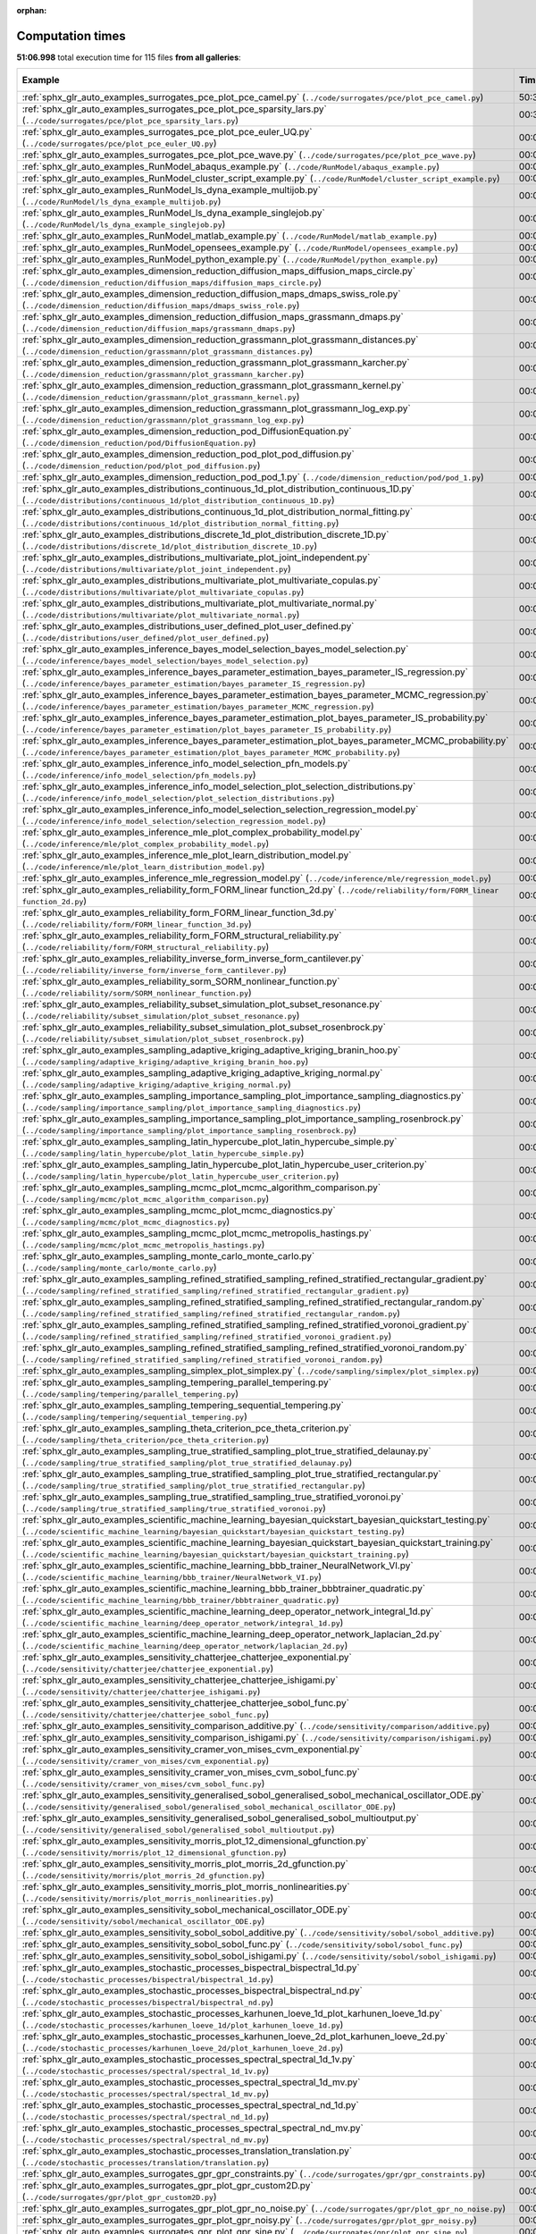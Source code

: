 
:orphan:

.. _sphx_glr_sg_execution_times:


Computation times
=================
**51:06.998** total execution time for 115 files **from all galleries**:

.. container::

  .. raw:: html

    <style scoped>
    <link href="https://cdnjs.cloudflare.com/ajax/libs/twitter-bootstrap/5.3.0/css/bootstrap.min.css" rel="stylesheet" />
    <link href="https://cdn.datatables.net/1.13.6/css/dataTables.bootstrap5.min.css" rel="stylesheet" />
    </style>
    <script src="https://code.jquery.com/jquery-3.7.0.js"></script>
    <script src="https://cdn.datatables.net/1.13.6/js/jquery.dataTables.min.js"></script>
    <script src="https://cdn.datatables.net/1.13.6/js/dataTables.bootstrap5.min.js"></script>
    <script type="text/javascript" class="init">
    $(document).ready( function () {
        $('table.sg-datatable').DataTable({order: [[1, 'desc']]});
    } );
    </script>

  .. list-table::
   :header-rows: 1
   :class: table table-striped sg-datatable

   * - Example
     - Time
     - Mem (MB)
   * - :ref:`sphx_glr_auto_examples_surrogates_pce_plot_pce_camel.py` (``../code/surrogates/pce/plot_pce_camel.py``)
     - 50:30.427
     - 0.0
   * - :ref:`sphx_glr_auto_examples_surrogates_pce_plot_pce_sparsity_lars.py` (``../code/surrogates/pce/plot_pce_sparsity_lars.py``)
     - 00:30.740
     - 0.0
   * - :ref:`sphx_glr_auto_examples_surrogates_pce_plot_pce_euler_UQ.py` (``../code/surrogates/pce/plot_pce_euler_UQ.py``)
     - 00:03.204
     - 0.0
   * - :ref:`sphx_glr_auto_examples_surrogates_pce_plot_pce_wave.py` (``../code/surrogates/pce/plot_pce_wave.py``)
     - 00:02.626
     - 0.0
   * - :ref:`sphx_glr_auto_examples_RunModel_abaqus_example.py` (``../code/RunModel/abaqus_example.py``)
     - 00:00.000
     - 0.0
   * - :ref:`sphx_glr_auto_examples_RunModel_cluster_script_example.py` (``../code/RunModel/cluster_script_example.py``)
     - 00:00.000
     - 0.0
   * - :ref:`sphx_glr_auto_examples_RunModel_ls_dyna_example_multijob.py` (``../code/RunModel/ls_dyna_example_multijob.py``)
     - 00:00.000
     - 0.0
   * - :ref:`sphx_glr_auto_examples_RunModel_ls_dyna_example_singlejob.py` (``../code/RunModel/ls_dyna_example_singlejob.py``)
     - 00:00.000
     - 0.0
   * - :ref:`sphx_glr_auto_examples_RunModel_matlab_example.py` (``../code/RunModel/matlab_example.py``)
     - 00:00.000
     - 0.0
   * - :ref:`sphx_glr_auto_examples_RunModel_opensees_example.py` (``../code/RunModel/opensees_example.py``)
     - 00:00.000
     - 0.0
   * - :ref:`sphx_glr_auto_examples_RunModel_python_example.py` (``../code/RunModel/python_example.py``)
     - 00:00.000
     - 0.0
   * - :ref:`sphx_glr_auto_examples_dimension_reduction_diffusion_maps_diffusion_maps_circle.py` (``../code/dimension_reduction/diffusion_maps/diffusion_maps_circle.py``)
     - 00:00.000
     - 0.0
   * - :ref:`sphx_glr_auto_examples_dimension_reduction_diffusion_maps_dmaps_swiss_role.py` (``../code/dimension_reduction/diffusion_maps/dmaps_swiss_role.py``)
     - 00:00.000
     - 0.0
   * - :ref:`sphx_glr_auto_examples_dimension_reduction_diffusion_maps_grassmann_dmaps.py` (``../code/dimension_reduction/diffusion_maps/grassmann_dmaps.py``)
     - 00:00.000
     - 0.0
   * - :ref:`sphx_glr_auto_examples_dimension_reduction_grassmann_plot_grassmann_distances.py` (``../code/dimension_reduction/grassmann/plot_grassmann_distances.py``)
     - 00:00.000
     - 0.0
   * - :ref:`sphx_glr_auto_examples_dimension_reduction_grassmann_plot_grassmann_karcher.py` (``../code/dimension_reduction/grassmann/plot_grassmann_karcher.py``)
     - 00:00.000
     - 0.0
   * - :ref:`sphx_glr_auto_examples_dimension_reduction_grassmann_plot_grassmann_kernel.py` (``../code/dimension_reduction/grassmann/plot_grassmann_kernel.py``)
     - 00:00.000
     - 0.0
   * - :ref:`sphx_glr_auto_examples_dimension_reduction_grassmann_plot_grassmann_log_exp.py` (``../code/dimension_reduction/grassmann/plot_grassmann_log_exp.py``)
     - 00:00.000
     - 0.0
   * - :ref:`sphx_glr_auto_examples_dimension_reduction_pod_DiffusionEquation.py` (``../code/dimension_reduction/pod/DiffusionEquation.py``)
     - 00:00.000
     - 0.0
   * - :ref:`sphx_glr_auto_examples_dimension_reduction_pod_plot_pod_diffusion.py` (``../code/dimension_reduction/pod/plot_pod_diffusion.py``)
     - 00:00.000
     - 0.0
   * - :ref:`sphx_glr_auto_examples_dimension_reduction_pod_pod_1.py` (``../code/dimension_reduction/pod/pod_1.py``)
     - 00:00.000
     - 0.0
   * - :ref:`sphx_glr_auto_examples_distributions_continuous_1d_plot_distribution_continuous_1D.py` (``../code/distributions/continuous_1d/plot_distribution_continuous_1D.py``)
     - 00:00.000
     - 0.0
   * - :ref:`sphx_glr_auto_examples_distributions_continuous_1d_plot_distribution_normal_fitting.py` (``../code/distributions/continuous_1d/plot_distribution_normal_fitting.py``)
     - 00:00.000
     - 0.0
   * - :ref:`sphx_glr_auto_examples_distributions_discrete_1d_plot_distribution_discrete_1D.py` (``../code/distributions/discrete_1d/plot_distribution_discrete_1D.py``)
     - 00:00.000
     - 0.0
   * - :ref:`sphx_glr_auto_examples_distributions_multivariate_plot_joint_independent.py` (``../code/distributions/multivariate/plot_joint_independent.py``)
     - 00:00.000
     - 0.0
   * - :ref:`sphx_glr_auto_examples_distributions_multivariate_plot_multivariate_copulas.py` (``../code/distributions/multivariate/plot_multivariate_copulas.py``)
     - 00:00.000
     - 0.0
   * - :ref:`sphx_glr_auto_examples_distributions_multivariate_plot_multivariate_normal.py` (``../code/distributions/multivariate/plot_multivariate_normal.py``)
     - 00:00.000
     - 0.0
   * - :ref:`sphx_glr_auto_examples_distributions_user_defined_plot_user_defined.py` (``../code/distributions/user_defined/plot_user_defined.py``)
     - 00:00.000
     - 0.0
   * - :ref:`sphx_glr_auto_examples_inference_bayes_model_selection_bayes_model_selection.py` (``../code/inference/bayes_model_selection/bayes_model_selection.py``)
     - 00:00.000
     - 0.0
   * - :ref:`sphx_glr_auto_examples_inference_bayes_parameter_estimation_bayes_parameter_IS_regression.py` (``../code/inference/bayes_parameter_estimation/bayes_parameter_IS_regression.py``)
     - 00:00.000
     - 0.0
   * - :ref:`sphx_glr_auto_examples_inference_bayes_parameter_estimation_bayes_parameter_MCMC_regression.py` (``../code/inference/bayes_parameter_estimation/bayes_parameter_MCMC_regression.py``)
     - 00:00.000
     - 0.0
   * - :ref:`sphx_glr_auto_examples_inference_bayes_parameter_estimation_plot_bayes_parameter_IS_probability.py` (``../code/inference/bayes_parameter_estimation/plot_bayes_parameter_IS_probability.py``)
     - 00:00.000
     - 0.0
   * - :ref:`sphx_glr_auto_examples_inference_bayes_parameter_estimation_plot_bayes_parameter_MCMC_probability.py` (``../code/inference/bayes_parameter_estimation/plot_bayes_parameter_MCMC_probability.py``)
     - 00:00.000
     - 0.0
   * - :ref:`sphx_glr_auto_examples_inference_info_model_selection_pfn_models.py` (``../code/inference/info_model_selection/pfn_models.py``)
     - 00:00.000
     - 0.0
   * - :ref:`sphx_glr_auto_examples_inference_info_model_selection_plot_selection_distributions.py` (``../code/inference/info_model_selection/plot_selection_distributions.py``)
     - 00:00.000
     - 0.0
   * - :ref:`sphx_glr_auto_examples_inference_info_model_selection_selection_regression_model.py` (``../code/inference/info_model_selection/selection_regression_model.py``)
     - 00:00.000
     - 0.0
   * - :ref:`sphx_glr_auto_examples_inference_mle_plot_complex_probability_model.py` (``../code/inference/mle/plot_complex_probability_model.py``)
     - 00:00.000
     - 0.0
   * - :ref:`sphx_glr_auto_examples_inference_mle_plot_learn_distribution_model.py` (``../code/inference/mle/plot_learn_distribution_model.py``)
     - 00:00.000
     - 0.0
   * - :ref:`sphx_glr_auto_examples_inference_mle_regression_model.py` (``../code/inference/mle/regression_model.py``)
     - 00:00.000
     - 0.0
   * - :ref:`sphx_glr_auto_examples_reliability_form_FORM_linear function_2d.py` (``../code/reliability/form/FORM_linear function_2d.py``)
     - 00:00.000
     - 0.0
   * - :ref:`sphx_glr_auto_examples_reliability_form_FORM_linear_function_3d.py` (``../code/reliability/form/FORM_linear_function_3d.py``)
     - 00:00.000
     - 0.0
   * - :ref:`sphx_glr_auto_examples_reliability_form_FORM_structural_reliability.py` (``../code/reliability/form/FORM_structural_reliability.py``)
     - 00:00.000
     - 0.0
   * - :ref:`sphx_glr_auto_examples_reliability_inverse_form_inverse_form_cantilever.py` (``../code/reliability/inverse_form/inverse_form_cantilever.py``)
     - 00:00.000
     - 0.0
   * - :ref:`sphx_glr_auto_examples_reliability_sorm_SORM_nonlinear_function.py` (``../code/reliability/sorm/SORM_nonlinear_function.py``)
     - 00:00.000
     - 0.0
   * - :ref:`sphx_glr_auto_examples_reliability_subset_simulation_plot_subset_resonance.py` (``../code/reliability/subset_simulation/plot_subset_resonance.py``)
     - 00:00.000
     - 0.0
   * - :ref:`sphx_glr_auto_examples_reliability_subset_simulation_plot_subset_rosenbrock.py` (``../code/reliability/subset_simulation/plot_subset_rosenbrock.py``)
     - 00:00.000
     - 0.0
   * - :ref:`sphx_glr_auto_examples_sampling_adaptive_kriging_adaptive_kriging_branin_hoo.py` (``../code/sampling/adaptive_kriging/adaptive_kriging_branin_hoo.py``)
     - 00:00.000
     - 0.0
   * - :ref:`sphx_glr_auto_examples_sampling_adaptive_kriging_adaptive_kriging_normal.py` (``../code/sampling/adaptive_kriging/adaptive_kriging_normal.py``)
     - 00:00.000
     - 0.0
   * - :ref:`sphx_glr_auto_examples_sampling_importance_sampling_plot_importance_sampling_diagnostics.py` (``../code/sampling/importance_sampling/plot_importance_sampling_diagnostics.py``)
     - 00:00.000
     - 0.0
   * - :ref:`sphx_glr_auto_examples_sampling_importance_sampling_plot_importance_sampling_rosenbrock.py` (``../code/sampling/importance_sampling/plot_importance_sampling_rosenbrock.py``)
     - 00:00.000
     - 0.0
   * - :ref:`sphx_glr_auto_examples_sampling_latin_hypercube_plot_latin_hypercube_simple.py` (``../code/sampling/latin_hypercube/plot_latin_hypercube_simple.py``)
     - 00:00.000
     - 0.0
   * - :ref:`sphx_glr_auto_examples_sampling_latin_hypercube_plot_latin_hypercube_user_criterion.py` (``../code/sampling/latin_hypercube/plot_latin_hypercube_user_criterion.py``)
     - 00:00.000
     - 0.0
   * - :ref:`sphx_glr_auto_examples_sampling_mcmc_plot_mcmc_algorithm_comparison.py` (``../code/sampling/mcmc/plot_mcmc_algorithm_comparison.py``)
     - 00:00.000
     - 0.0
   * - :ref:`sphx_glr_auto_examples_sampling_mcmc_plot_mcmc_diagnostics.py` (``../code/sampling/mcmc/plot_mcmc_diagnostics.py``)
     - 00:00.000
     - 0.0
   * - :ref:`sphx_glr_auto_examples_sampling_mcmc_plot_mcmc_metropolis_hastings.py` (``../code/sampling/mcmc/plot_mcmc_metropolis_hastings.py``)
     - 00:00.000
     - 0.0
   * - :ref:`sphx_glr_auto_examples_sampling_monte_carlo_monte_carlo.py` (``../code/sampling/monte_carlo/monte_carlo.py``)
     - 00:00.000
     - 0.0
   * - :ref:`sphx_glr_auto_examples_sampling_refined_stratified_sampling_refined_stratified_rectangular_gradient.py` (``../code/sampling/refined_stratified_sampling/refined_stratified_rectangular_gradient.py``)
     - 00:00.000
     - 0.0
   * - :ref:`sphx_glr_auto_examples_sampling_refined_stratified_sampling_refined_stratified_rectangular_random.py` (``../code/sampling/refined_stratified_sampling/refined_stratified_rectangular_random.py``)
     - 00:00.000
     - 0.0
   * - :ref:`sphx_glr_auto_examples_sampling_refined_stratified_sampling_refined_stratified_voronoi_gradient.py` (``../code/sampling/refined_stratified_sampling/refined_stratified_voronoi_gradient.py``)
     - 00:00.000
     - 0.0
   * - :ref:`sphx_glr_auto_examples_sampling_refined_stratified_sampling_refined_stratified_voronoi_random.py` (``../code/sampling/refined_stratified_sampling/refined_stratified_voronoi_random.py``)
     - 00:00.000
     - 0.0
   * - :ref:`sphx_glr_auto_examples_sampling_simplex_plot_simplex.py` (``../code/sampling/simplex/plot_simplex.py``)
     - 00:00.000
     - 0.0
   * - :ref:`sphx_glr_auto_examples_sampling_tempering_parallel_tempering.py` (``../code/sampling/tempering/parallel_tempering.py``)
     - 00:00.000
     - 0.0
   * - :ref:`sphx_glr_auto_examples_sampling_tempering_sequential_tempering.py` (``../code/sampling/tempering/sequential_tempering.py``)
     - 00:00.000
     - 0.0
   * - :ref:`sphx_glr_auto_examples_sampling_theta_criterion_pce_theta_criterion.py` (``../code/sampling/theta_criterion/pce_theta_criterion.py``)
     - 00:00.000
     - 0.0
   * - :ref:`sphx_glr_auto_examples_sampling_true_stratified_sampling_plot_true_stratified_delaunay.py` (``../code/sampling/true_stratified_sampling/plot_true_stratified_delaunay.py``)
     - 00:00.000
     - 0.0
   * - :ref:`sphx_glr_auto_examples_sampling_true_stratified_sampling_plot_true_stratified_rectangular.py` (``../code/sampling/true_stratified_sampling/plot_true_stratified_rectangular.py``)
     - 00:00.000
     - 0.0
   * - :ref:`sphx_glr_auto_examples_sampling_true_stratified_sampling_true_stratified_voronoi.py` (``../code/sampling/true_stratified_sampling/true_stratified_voronoi.py``)
     - 00:00.000
     - 0.0
   * - :ref:`sphx_glr_auto_examples_scientific_machine_learning_bayesian_quickstart_bayesian_quickstart_testing.py` (``../code/scientific_machine_learning/bayesian_quickstart/bayesian_quickstart_testing.py``)
     - 00:00.000
     - 0.0
   * - :ref:`sphx_glr_auto_examples_scientific_machine_learning_bayesian_quickstart_bayesian_quickstart_training.py` (``../code/scientific_machine_learning/bayesian_quickstart/bayesian_quickstart_training.py``)
     - 00:00.000
     - 0.0
   * - :ref:`sphx_glr_auto_examples_scientific_machine_learning_bbb_trainer_NeuralNetwork_VI.py` (``../code/scientific_machine_learning/bbb_trainer/NeuralNetwork_VI.py``)
     - 00:00.000
     - 0.0
   * - :ref:`sphx_glr_auto_examples_scientific_machine_learning_bbb_trainer_bbbtrainer_quadratic.py` (``../code/scientific_machine_learning/bbb_trainer/bbbtrainer_quadratic.py``)
     - 00:00.000
     - 0.0
   * - :ref:`sphx_glr_auto_examples_scientific_machine_learning_deep_operator_network_integral_1d.py` (``../code/scientific_machine_learning/deep_operator_network/integral_1d.py``)
     - 00:00.000
     - 0.0
   * - :ref:`sphx_glr_auto_examples_scientific_machine_learning_deep_operator_network_laplacian_2d.py` (``../code/scientific_machine_learning/deep_operator_network/laplacian_2d.py``)
     - 00:00.000
     - 0.0
   * - :ref:`sphx_glr_auto_examples_sensitivity_chatterjee_chatterjee_exponential.py` (``../code/sensitivity/chatterjee/chatterjee_exponential.py``)
     - 00:00.000
     - 0.0
   * - :ref:`sphx_glr_auto_examples_sensitivity_chatterjee_chatterjee_ishigami.py` (``../code/sensitivity/chatterjee/chatterjee_ishigami.py``)
     - 00:00.000
     - 0.0
   * - :ref:`sphx_glr_auto_examples_sensitivity_chatterjee_chatterjee_sobol_func.py` (``../code/sensitivity/chatterjee/chatterjee_sobol_func.py``)
     - 00:00.000
     - 0.0
   * - :ref:`sphx_glr_auto_examples_sensitivity_comparison_additive.py` (``../code/sensitivity/comparison/additive.py``)
     - 00:00.000
     - 0.0
   * - :ref:`sphx_glr_auto_examples_sensitivity_comparison_ishigami.py` (``../code/sensitivity/comparison/ishigami.py``)
     - 00:00.000
     - 0.0
   * - :ref:`sphx_glr_auto_examples_sensitivity_cramer_von_mises_cvm_exponential.py` (``../code/sensitivity/cramer_von_mises/cvm_exponential.py``)
     - 00:00.000
     - 0.0
   * - :ref:`sphx_glr_auto_examples_sensitivity_cramer_von_mises_cvm_sobol_func.py` (``../code/sensitivity/cramer_von_mises/cvm_sobol_func.py``)
     - 00:00.000
     - 0.0
   * - :ref:`sphx_glr_auto_examples_sensitivity_generalised_sobol_generalised_sobol_mechanical_oscillator_ODE.py` (``../code/sensitivity/generalised_sobol/generalised_sobol_mechanical_oscillator_ODE.py``)
     - 00:00.000
     - 0.0
   * - :ref:`sphx_glr_auto_examples_sensitivity_generalised_sobol_generalised_sobol_multioutput.py` (``../code/sensitivity/generalised_sobol/generalised_sobol_multioutput.py``)
     - 00:00.000
     - 0.0
   * - :ref:`sphx_glr_auto_examples_sensitivity_morris_plot_12_dimensional_gfunction.py` (``../code/sensitivity/morris/plot_12_dimensional_gfunction.py``)
     - 00:00.000
     - 0.0
   * - :ref:`sphx_glr_auto_examples_sensitivity_morris_plot_morris_2d_gfunction.py` (``../code/sensitivity/morris/plot_morris_2d_gfunction.py``)
     - 00:00.000
     - 0.0
   * - :ref:`sphx_glr_auto_examples_sensitivity_morris_plot_morris_nonlinearities.py` (``../code/sensitivity/morris/plot_morris_nonlinearities.py``)
     - 00:00.000
     - 0.0
   * - :ref:`sphx_glr_auto_examples_sensitivity_sobol_mechanical_oscillator_ODE.py` (``../code/sensitivity/sobol/mechanical_oscillator_ODE.py``)
     - 00:00.000
     - 0.0
   * - :ref:`sphx_glr_auto_examples_sensitivity_sobol_sobol_additive.py` (``../code/sensitivity/sobol/sobol_additive.py``)
     - 00:00.000
     - 0.0
   * - :ref:`sphx_glr_auto_examples_sensitivity_sobol_sobol_func.py` (``../code/sensitivity/sobol/sobol_func.py``)
     - 00:00.000
     - 0.0
   * - :ref:`sphx_glr_auto_examples_sensitivity_sobol_sobol_ishigami.py` (``../code/sensitivity/sobol/sobol_ishigami.py``)
     - 00:00.000
     - 0.0
   * - :ref:`sphx_glr_auto_examples_stochastic_processes_bispectral_bispectral_1d.py` (``../code/stochastic_processes/bispectral/bispectral_1d.py``)
     - 00:00.000
     - 0.0
   * - :ref:`sphx_glr_auto_examples_stochastic_processes_bispectral_bispectral_nd.py` (``../code/stochastic_processes/bispectral/bispectral_nd.py``)
     - 00:00.000
     - 0.0
   * - :ref:`sphx_glr_auto_examples_stochastic_processes_karhunen_loeve_1d_plot_karhunen_loeve_1d.py` (``../code/stochastic_processes/karhunen_loeve_1d/plot_karhunen_loeve_1d.py``)
     - 00:00.000
     - 0.0
   * - :ref:`sphx_glr_auto_examples_stochastic_processes_karhunen_loeve_2d_plot_karhunen_loeve_2d.py` (``../code/stochastic_processes/karhunen_loeve_2d/plot_karhunen_loeve_2d.py``)
     - 00:00.000
     - 0.0
   * - :ref:`sphx_glr_auto_examples_stochastic_processes_spectral_spectral_1d_1v.py` (``../code/stochastic_processes/spectral/spectral_1d_1v.py``)
     - 00:00.000
     - 0.0
   * - :ref:`sphx_glr_auto_examples_stochastic_processes_spectral_spectral_1d_mv.py` (``../code/stochastic_processes/spectral/spectral_1d_mv.py``)
     - 00:00.000
     - 0.0
   * - :ref:`sphx_glr_auto_examples_stochastic_processes_spectral_spectral_nd_1d.py` (``../code/stochastic_processes/spectral/spectral_nd_1d.py``)
     - 00:00.000
     - 0.0
   * - :ref:`sphx_glr_auto_examples_stochastic_processes_spectral_spectral_nd_mv.py` (``../code/stochastic_processes/spectral/spectral_nd_mv.py``)
     - 00:00.000
     - 0.0
   * - :ref:`sphx_glr_auto_examples_stochastic_processes_translation_translation.py` (``../code/stochastic_processes/translation/translation.py``)
     - 00:00.000
     - 0.0
   * - :ref:`sphx_glr_auto_examples_surrogates_gpr_gpr_constraints.py` (``../code/surrogates/gpr/gpr_constraints.py``)
     - 00:00.000
     - 0.0
   * - :ref:`sphx_glr_auto_examples_surrogates_gpr_plot_gpr_custom2D.py` (``../code/surrogates/gpr/plot_gpr_custom2D.py``)
     - 00:00.000
     - 0.0
   * - :ref:`sphx_glr_auto_examples_surrogates_gpr_plot_gpr_no_noise.py` (``../code/surrogates/gpr/plot_gpr_no_noise.py``)
     - 00:00.000
     - 0.0
   * - :ref:`sphx_glr_auto_examples_surrogates_gpr_plot_gpr_noisy.py` (``../code/surrogates/gpr/plot_gpr_noisy.py``)
     - 00:00.000
     - 0.0
   * - :ref:`sphx_glr_auto_examples_surrogates_gpr_plot_gpr_sine.py` (``../code/surrogates/gpr/plot_gpr_sine.py``)
     - 00:00.000
     - 0.0
   * - :ref:`sphx_glr_auto_examples_surrogates_pce_pce_robot_arm.py` (``../code/surrogates/pce/pce_robot_arm.py``)
     - 00:00.000
     - 0.0
   * - :ref:`sphx_glr_auto_examples_surrogates_pce_plot_pce_exponential.py` (``../code/surrogates/pce/plot_pce_exponential.py``)
     - 00:00.000
     - 0.0
   * - :ref:`sphx_glr_auto_examples_surrogates_pce_plot_pce_friedman.py` (``../code/surrogates/pce/plot_pce_friedman.py``)
     - 00:00.000
     - 0.0
   * - :ref:`sphx_glr_auto_examples_surrogates_pce_plot_pce_helmholtz.py` (``../code/surrogates/pce/plot_pce_helmholtz.py``)
     - 00:00.000
     - 0.0
   * - :ref:`sphx_glr_auto_examples_surrogates_pce_plot_pce_ishigami.py` (``../code/surrogates/pce/plot_pce_ishigami.py``)
     - 00:00.000
     - 0.0
   * - :ref:`sphx_glr_auto_examples_surrogates_pce_plot_pce_oakley.py` (``../code/surrogates/pce/plot_pce_oakley.py``)
     - 00:00.000
     - 0.0
   * - :ref:`sphx_glr_auto_examples_surrogates_pce_plot_pce_sinusoidal.py` (``../code/surrogates/pce/plot_pce_sinusoidal.py``)
     - 00:00.000
     - 0.0
   * - :ref:`sphx_glr_auto_examples_surrogates_pce_plot_pce_sphere.py` (``../code/surrogates/pce/plot_pce_sphere.py``)
     - 00:00.000
     - 0.0
   * - :ref:`sphx_glr_auto_examples_surrogates_srom_plot_srom_eigenvalues.py` (``../code/surrogates/srom/plot_srom_eigenvalues.py``)
     - 00:00.000
     - 0.0
   * - :ref:`sphx_glr_auto_examples_surrogates_srom_plot_srom_gamma.py` (``../code/surrogates/srom/plot_srom_gamma.py``)
     - 00:00.000
     - 0.0
   * - :ref:`sphx_glr_auto_examples_surrogates_srom_plot_srom_gamma_2.py` (``../code/surrogates/srom/plot_srom_gamma_2.py``)
     - 00:00.000
     - 0.0
   * - :ref:`sphx_glr_auto_examples_transformations_nataf_nataf.py` (``../code/transformations/nataf/nataf.py``)
     - 00:00.000
     - 0.0
